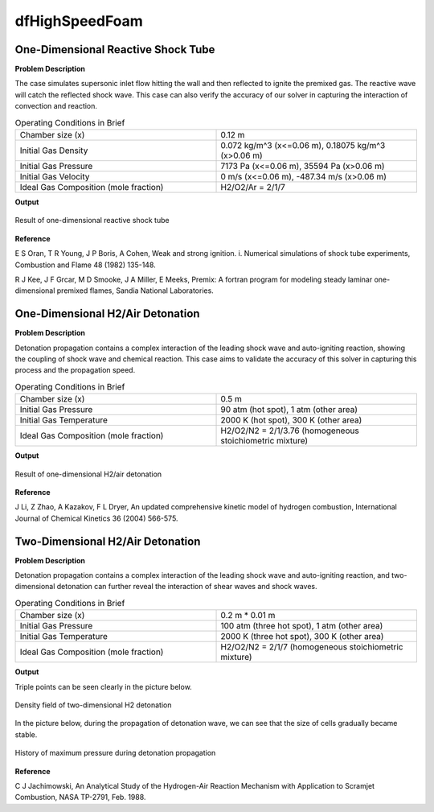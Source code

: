 dfHighSpeedFoam
==================

One-Dimensional Reactive Shock Tube
----------------------------------------


**Problem Description**


The case simulates supersonic inlet flow hitting the wall and then reflected to ignite the premixed gas. The reactive wave will catch the reflected shock wave. This case can also verify the accuracy of our solver in capturing the interaction of convection and reaction.


.. list-table:: Operating Conditions in Brief
   :widths: 40 40 
   :header-rows: 0

   * - Chamber size (x)
     - 0.12 m
   * - Initial Gas Density
     - 0.072 kg/m^3 (x<=0.06 m), 0.18075 kg/m^3 (x>0.06 m) 
   * - Initial Gas Pressure
     - 7173 Pa (x<=0.06 m), 35594 Pa (x>0.06 m)
   * - Initial Gas Velocity
     - 0 m/s (x<=0.06 m), -487.34 m/s (x>0.06 m)
   * - Ideal Gas Composition (mole fraction)
     - H2/O2/Ar = 2/1/7 


**Output** 


.. figure:: 1D_reactive_shock_tube.png
   :width: 500
   :align: center


   Result of one-dimensional reactive shock tube



**Reference**

E S Oran, T R Young, J P Boris, A Cohen, Weak and strong ignition. i. Numerical simulations of shock tube experiments, Combustion and Flame 48 (1982) 135-148.

R J Kee, J F Grcar, M D Smooke, J A Miller, E Meeks, Premix: A fortran program for modeling steady laminar one-dimensional premixed flames, Sandia National Laboratories.



One-Dimensional H2/Air Detonation
--------------------------------------------

**Problem Description**


Detonation propagation contains a complex interaction of the leading shock wave and auto-igniting reaction, showing the coupling of shock wave and chemical reaction. This case aims to validate the accuracy of this solver in capturing this process and the propagation speed.


.. list-table:: Operating Conditions in Brief
   :widths: 40 40 
   :header-rows: 0

   * - Chamber size (x)
     - 0.5 m
   * - Initial Gas Pressure
     - 90 atm (hot spot), 1 atm (other area)
   * - Initial Gas Temperature
     - 2000 K (hot spot), 300 K  (other area)
   * - Ideal Gas Composition (mole fraction)
     - H2/O2/N2 = 2/1/3.76
       (homogeneous stoichiometric mixture)





**Output** 


.. figure:: 1D_air_detonation.png
   :width: 500
   :align: center

   Result of one-dimensional H2/air detonation



**Reference**

J Li, Z Zhao, A Kazakov, F L Dryer, An updated comprehensive kinetic model of hydrogen combustion, International Journal of Chemical Kinetics 36 (2004) 566-575.



Two-Dimensional H2/Air Detonation
--------------------------------------------

**Problem Description**


Detonation propagation contains a complex interaction of the leading shock wave and auto-igniting reaction, and two-dimensional detonation can further reveal the interaction of shear waves and shock waves.


.. list-table:: Operating Conditions in Brief
   :widths: 40 40 
   :header-rows: 0

   * - Chamber size (x)
     - 0.2 m * 0.01 m
   * - Initial Gas Pressure
     - 100 atm (three hot spot), 1 atm (other area)
   * - Initial Gas Temperature
     - 2000 K (three hot spot), 300 K  (other area)
   * - Ideal Gas Composition (mole fraction)
     - H2/O2/N2 = 2/1/7
       (homogeneous stoichiometric mixture)





**Output** 


Triple points can be seen clearly in the picture below.

.. figure:: 2D_detonation_rho.png
   :width: 500
   :align: center

   Density field of two-dimensional H2 detonation

In the picture below, during the propagation of detonation wave, we can see that the size of cells gradually became stable.

.. figure:: 2D_detonation_pMax.png
   :width: 500
   :align: center
   
   History of maximum pressure during detonation propagation



**Reference**

C J Jachimowski, An Analytical Study of the Hydrogen-Air Reaction Mechanism with Application to Scramjet Combustion, NASA TP-2791, Feb. 1988.